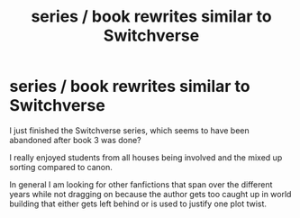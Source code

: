 #+TITLE: series / book rewrites similar to Switchverse

* series / book rewrites similar to Switchverse
:PROPERTIES:
:Author: Korooo
:Score: 2
:DateUnix: 1593991487.0
:DateShort: 2020-Jul-06
:FlairText: Request
:END:
I just finished the Switchverse series, which seems to have been abandoned after book 3 was done?

I really enjoyed students from all houses being involved and the mixed up sorting compared to canon.

In general I am looking for other fanfictions that span over the different years while not dragging on because the author gets too caught up in world building that either gets left behind or is used to justify one plot twist.


